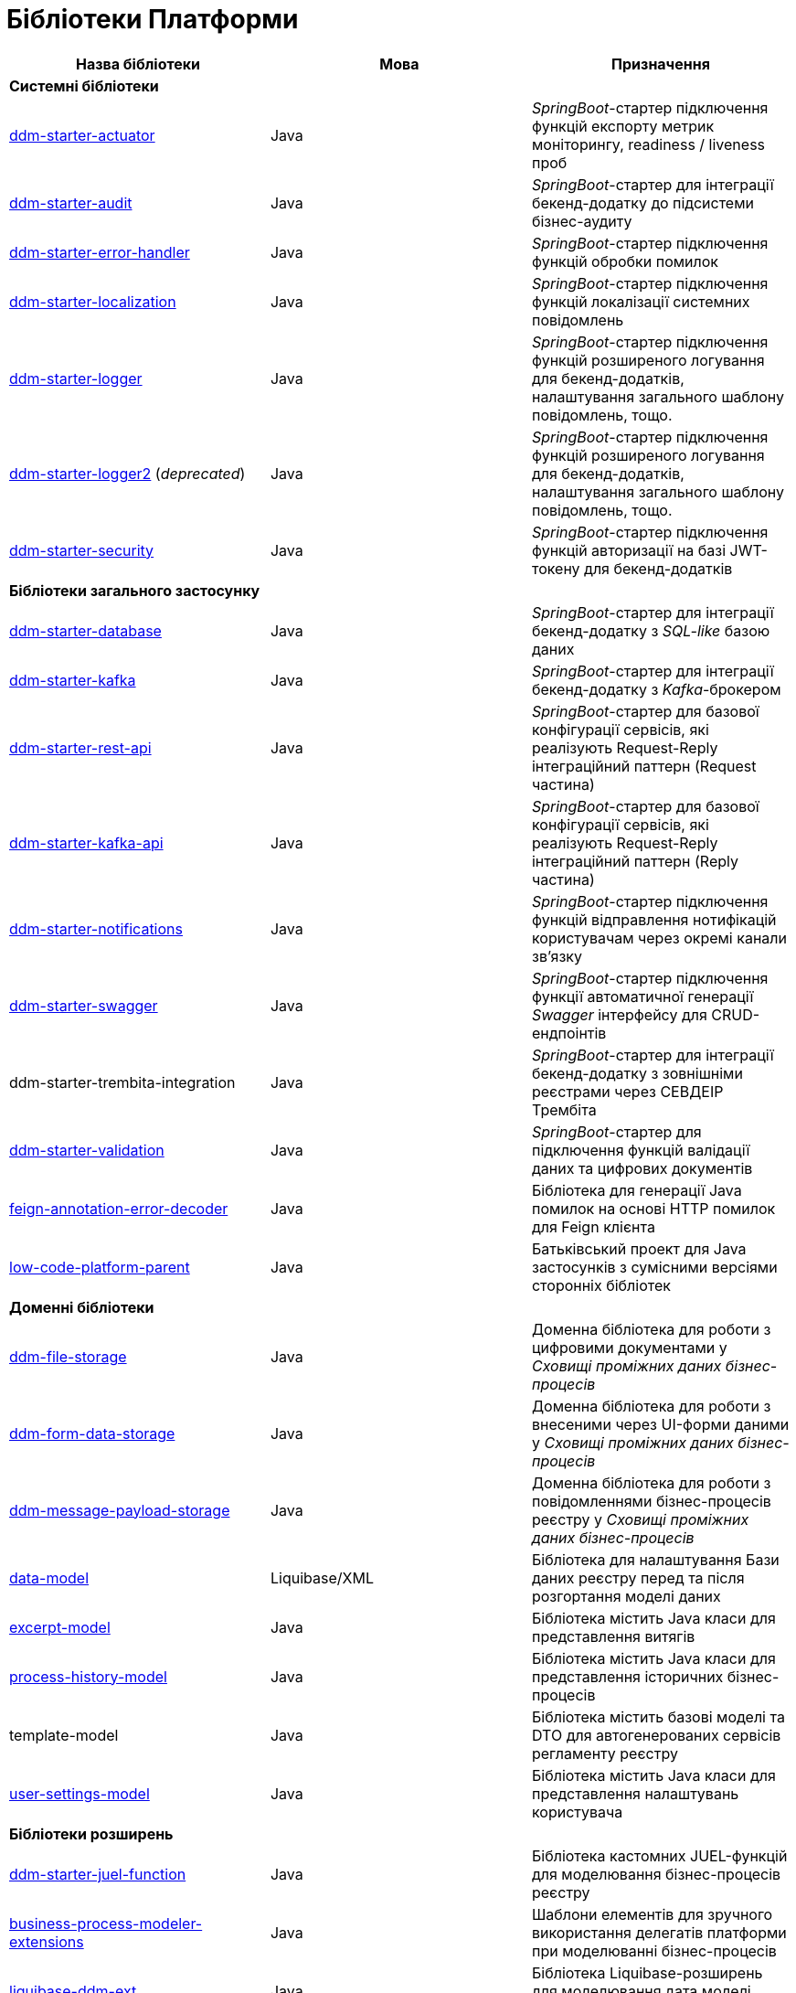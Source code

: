 = Бібліотеки Платформи

|===
|Назва бібліотеки|Мова|Призначення

3+<|*Системні бібліотеки*
|https://github.com/epam/edp-ddm-starter-actuator[ddm-starter-actuator]
|Java
|_SpringBoot_-стартер підключення функцій експорту метрик моніторингу, readiness / liveness проб

|https://github.com/epam/edp-ddm-starter-audit[ddm-starter-audit]
|Java
|_SpringBoot_-стартер для інтеграції бекенд-додатку до підсистеми бізнес-аудиту

|https://github.com/epam/edp-ddm-starter-error-handler[ddm-starter-error-handler]
|Java
|_SpringBoot_-стартер підключення функцій обробки помилок

|https://github.com/epam/edp-ddm-starter-localization[ddm-starter-localization]
|Java
|_SpringBoot_-стартер підключення функцій локалізації системних повідомлень

|https://github.com/epam/edp-ddm-starter-logger[ddm-starter-logger]
|Java
|_SpringBoot_-стартер підключення функцій розширеного логування для бекенд-додатків, налаштування загального шаблону повідомлень, тощо.

|https://github.com/epam/edp-ddm-starter-logger2[ddm-starter-logger2] (_deprecated_)
|Java
|_SpringBoot_-стартер підключення функцій розширеного логування для бекенд-додатків, налаштування загального шаблону повідомлень, тощо.

|https://github.com/epam/edp-ddm-starter-security[ddm-starter-security]
|Java
|_SpringBoot_-стартер підключення функцій авторизації на базі JWT-токену для бекенд-додатків

3+<|*Бібліотеки загального застосунку*

|https://github.com/epam/edp-ddm-starter-database[ddm-starter-database]
|Java
|_SpringBoot_-стартер для інтеграції бекенд-додатку з _SQL-like_ базою даних

|https://github.com/epam/edp-ddm-starter-kafka[ddm-starter-kafka]
|Java
|_SpringBoot_-стартер для інтеграції бекенд-додатку з _Kafka_-брокером

|https://github.com/epam/edp-ddm-starter-rest-api[ddm-starter-rest-api]
|Java
|_SpringBoot_-стартер для базової конфігурації сервісів, які реалізують Request-Reply
інтеграційний паттерн (Request частина)

|https://github.com/epam/edp-ddm-starter-kafka-api[ddm-starter-kafka-api]
|Java
|_SpringBoot_-стартер для базової конфігурації сервісів, які реалізують Request-Reply
інтеграційний паттерн (Reply частина)

|https://github.com/epam/edp-ddm-starter-notifications[ddm-starter-notifications]
|Java
|_SpringBoot_-стартер підключення функцій відправлення нотифікацій користувачам через окремі канали зв'язку

|https://github.com/epam/edp-ddm-starter-swagger[ddm-starter-swagger]
|Java
|_SpringBoot_-стартер підключення функції автоматичної генерації _Swagger_ інтерфейсу для CRUD-ендпоінтів

|ddm-starter-trembita-integration
|Java
|_SpringBoot_-стартер для інтеграції бекенд-додатку з зовнішніми реєстрами через СЕВДЕІР Трембіта

|https://github.com/epam/edp-ddm-starter-validation[ddm-starter-validation]
|Java
|_SpringBoot_-стартер для підключення функцій валідації даних та цифрових документів

|https://github.com/epam/edp-ddm-feign-annotation-error-decoder[feign-annotation-error-decoder]
|Java
|Бібліотека для генерації Java помилок на основі HTTP помилок для Feign клієнта

|https://github.com/epam/edp-ddm-low-code-platform-parent[low-code-platform-parent]
|Java
|Батьківський проект для Java застосунків з сумісними версіями сторонніх бібліотек

3+<|*Доменні бібліотеки*

|https://github.com/epam/edp-ddm-file-storage[ddm-file-storage]
|Java
|Доменна бібліотека для роботи з цифровими документами у _Сховищі проміжних даних бізнес-процесів_

|https://github.com/epam/edp-ddm-form-data-storage[ddm-form-data-storage]
|Java
|Доменна бібліотека для роботи з внесеними через UI-форми даними у _Сховищі проміжних даних бізнес-процесів_

|https://github.com/epam/edp-ddm-message-payload-storage[ddm-message-payload-storage]
|Java
|Доменна бібліотека для роботи з повідомленнями бізнес-процесів реєстру у _Сховищі проміжних даних бізнес-процесів_

|https://github.com/epam/edp-ddm-data-model[data-model]
|Liquibase/XML
|Бібліотека для налаштування Бази даних реєстру перед та після розгортання моделі
даних

|https://github.com/epam/edp-ddm-excerpt-model[excerpt-model]
|Java
|Бібліотека містить Java класи для представлення витягів

|https://github.com/epam/edp-ddm-process-history-model[process-history-model]
|Java
|Бібліотека містить Java класи для представлення історичних бізнес-процесів

|template-model
|Java
|Бібліотека містить базові моделі та DTO для автогенерованих сервісів регламенту
реєстру

|https://github.com/epam/edp-ddm-user-settings-model[user-settings-model]
|Java
|Бібліотека містить Java класи для представлення налаштувань користувача

3+<|*Бібліотеки розширень*

|https://github.com/epam/edp-ddm-starter-juel-function[ddm-starter-juel-function]
|Java
|Бібліотека кастомних JUEL-функцій для моделювання бізнес-процесів реєстру

|https://github.com/epam/edp-ddm-business-process-modeler-extensions[business-process-modeler-extensions]
|Java
|Шаблони елементів для зручного використання делегатів платформи при моделюванні
бізнес-процесів

|https://github.com/epam/edp-ddm-liquibase-ddm-ext[liquibase-ddm-ext]
|Java
|Бібліотека Liquibase-розширень для моделювання дата моделі реєстру

|https://github.com/epam/edp-ddm-liquibase-ext-schema[liquibase-ext-schema]
|XML/XSD
|XSD-схема Liquibase-розширень для валідації дата моделі реєстру

|keycloak-ds-citizen-authenticator
|Java
|Розширення для Кейклоака для можливостей автентифікації
отримувачів послуг (КЕП, id-gov-ua)

|keycloak-ds-officer-authenticator
|Java
|Розширення для Кейклоака для можливостей автентифікації
надавачів послуг (КЕП, id-gov-ua)

|https://github.com/epam/edp-ddm-keycloak-rest-api-ext[keycloak-rest-api-ext]
|Java
|Розширення для Кейклоака для додаткового REST API

|oidc-usermodel-custom-attributes-mapper
|Java
|Розширення для Кейклоака з реалізацію мапперов атрибутів користувачів для oidc
клієнтів

|saml-user-custom-attributes-mapper
|Java
|Розширення для Кейклоака з реалізацію мапперов атрибутів користувачів для saml
клієнтів

3+<|*Сервісні клієнти*

|https://github.com/epam/edp-ddm-ceph-client[ddm-ceph-client]
|Java
|Бібліотека-клієнт для взаємодії з _Об'єктним сховищем Ceph_ через S3-сумісний REST API

|https://github.com/epam/edp-ddm-data-factory-client[ddm-data-factory-client]
|Java
|Бібліотека-клієнт для взаємодії з _Фабрикою Даних_ через REST API

|ddm-digital-document-client
|Java
|Бібліотека для взаємодії з проміжним сховищем цифрових документів

|https://github.com/epam/edp-ddm-dso-client[ddm-dso-client]
|Java
|Бібліотека-клієнт для взаємодії з _Сервісом КЕП-операцій_

|https://github.com/epam/edp-ddm-form-validation-client[ddm-form-validation-client]
|Java
|Бібліотека-клієнт для взаємодії з _Сервісом валідації даних UI-форм_

|https://github.com/epam/edp-ddm-idm-client[ddm-idm-client]
|Java
|Бібліотека-клієнт для взаємодії з _Keycloak IAM_

3+<|*Jenkins бібліотеки*

|edp-library-pipelines-fork
|Groovy
|Бібліотека що містить пайплайни які використовуються для розгортання реєстрів та
компонентів платформи

|edp-library-stages-fork
|Groovy
|Бібліотека що містить стейджи для пайплайнів які використовуються для розгортання
реєстрів та компонентів платформи

|https://github.com/epam/edp-ddm-registry-regulations-publication-pipeline[registry-regulations-publication-pipeline]
|Groovy
|Бібліотека що містить пайплайни які використовуються для розгортання та перевірки
регламенту

|registry-regulations-publication-pipeline (_deprecated_)
|Groovy
|Бібліотека що містить стейджи для пайплайнів які використовуються для розгортання та
перевірки регламенту

3+<|*Command line interfaces*

|https://github.com/epam/edp-ddm-camunda-auth-cli[camunda-auth-cli]
|Java
|CLI для налаштування авторизації Камунда при розгортанні регламенту реєстру

|geoserver-publisher
|Java
|CLI для налаштування Геосервера при розгортанні регламенту реєстру

|https://github.com/epam/edp-ddm-registry-regulations-validator-cli[registry-regulations-validator-cli]
|Java
|CLI для валідації регламенту реєстру при розгортанні

|s3-storage-cleanup-cli
|Java
|CLI для очищення S3 сховища від об'єктів, які були створені при виконанні бізнес-процесів

|https://github.com/epam/edp-ddm-service-generation-utility[service-generation
-utility]
|Java
|CLI для генерації сервісів при розгортанні регламенту реєстру

|===